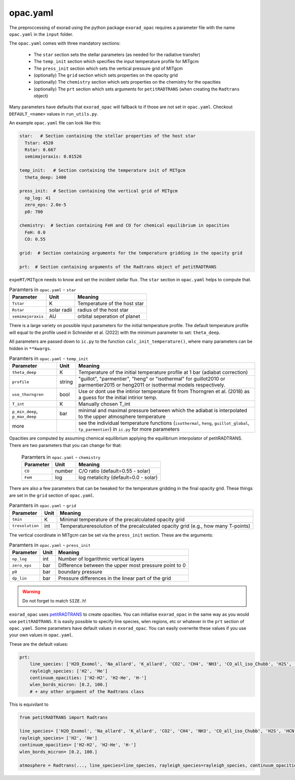 opac.yaml
^^^^^^^^^
The preproccessing of exorad using the python package ``exorad_opac`` requires a parameter file with the name ``opac.yaml`` in the ``input`` folder.

The ``opac.yaml`` comes with three mandatory sections:

 - The ``star`` section sets the stellar parameters (as needed for the radiative transfer)
 - The ``temp_init`` section which specifies the input temperature profile for MITgcm
 - The ``press_init`` section which sets the vertical pressure grid of MITgcm
 - (optionally) The ``grid`` section which sets properties on the opacity grid
 - (optionally) The ``chemistry`` section which sets properties on the chemistry for the opacities
 - (optionally) The ``prt`` section which sets arguments for ``petitRADTRANS`` (when creating the ``Radtrans`` object)

Many parameters have defaults that ``exorad_opac`` will fallback to if those are not set in ``opac.yaml``.
Checkout ``DEFAULT_<name>`` values in ``run_utils.py``.

An example ``opac.yaml`` file can look like this:

.. code:: yaml

    star:   # Section containing the stellar properties of the host star
      Tstar: 4520
      Rstar: 0.667
      semimajoraxis: 0.01526

    temp_init:   # Section containing the temperature init of MITgcm
      theta_deep: 1400

    press_init:  # Section containing the vertical grid of MITgcm
      np_log: 41
      zero_eps: 2.0e-5
      p0: 700

    chemistry:  # Section containing FeH and CO for chemical equilibrium in opacities
      FeH: 0.0
      CO: 0.55

    grid:  # Section containing arguments for the temperature gridding in the opacity grid

    prt:  # Section containing arguments of the Radtrans object of petitRADTRANS


``expeRT/MITgcm`` needs to know and set the incident stellar flux.
The ``star`` section in ``opac.yaml`` helps to compute that.

.. list-table:: Paramters in ``opac.yaml`` - ``star``
   :widths: auto
   :header-rows: 1

   * - Parameter
     - Unit
     - Meaning
   * - ``Tstar``
     - K
     - Temperature of the host star
   * - ``Rstar``
     - solar radii
     - radius of the host star
   * - ``semimajoraxis``
     - AU
     - orbital seperation of planet

There is a large variety on possible input parameters for the initial temperature profile.
The default temperature profile will equal to the profile used in Schneider et al. (2022) with the minimum parameter to set: ``theta_deep``.

All parameters are passed down to ``ic.py`` to the function ``calc_init_temperature()``, where many parameters can be hidden in ``**kwargs``.

.. list-table:: Paramters in ``opac.yaml`` - ``temp_init``
   :widths: auto
   :header-rows: 1

   * - Parameter
     - Unit
     - Meaning
   * - ``theta_deep``
     - K
     - Temperature of the initial temperature profile at 1 bar (adiabat correction)
   * - ``profile``
     - string
     - "guillot", "parmentier", "heng" or "isothermal" for guillot2010 or parmentier2015 or heng2011 or isothermal models respectively.
   * - ``use_thorngren``
     - bool
     - Use or dont use the intirior temperature fit from Thorngren et al. (2018) as a guess for the initial intirior temp.
   * - ``T_int``
     - K
     - Manually chosen T_int
   * - ``p_min_deep``, ``p_max_deep``
     - bar
     - minimal and maximal pressure between which the adiabat is interpolated to the upper atmosphere temperature
   * - more
     -
     - see the individual temperature functions (``isothermal``, ``heng``, ``guillot_global``, ``tp_parmentier``) in ``ic.py`` for more parameters

Opacities are computed by assuming chemical equilibrium applying the equilibrium interpolator of petitRADTRANS.
There are two parameters that you can change for that:

 .. list-table:: Paramters in ``opac.yaml`` - ``chemistry``
    :widths: auto
    :header-rows: 1

    * - Parameter
      - Unit
      - Meaning
    * - ``CO``
      - number
      - C/O ratio (default=0.55 - solar)
    * - ``FeH``
      - log
      - log metalicity (default=0.0 - solar)


There are also a few parameters that can be tweaked for the temperature gridding in the final opacity grid.
These things are set in the ``grid`` section of ``opac.yaml``.

.. list-table:: Paramters in ``opac.yaml`` - ``grid``
   :widths: auto
   :header-rows: 1

   * - Parameter
     - Unit
     - Meaning
   * - ``tmin``
     - K
     - Minimal temperature of the precalculated opacity grid
   * - ``tresolution``
     - int
     - Temperatureresolution of the precalculated opacity grid (e.g., how many T-points)

The vertical coordinate in MITgcm can be set via the ``press_init`` section. These are the arguments:

.. list-table:: Paramters in ``opac.yaml`` - ``press_init``
   :widths: auto
   :header-rows: 1

   * - Parameter
     - Unit
     - Meaning
   * - ``np_log``
     - int
     - Number of logarithmic vertical layers
   * - ``zero_eps``
     - bar
     - Difference between the upper most pressure point to 0
   * - ``p0``
     - bar
     - boundary pressure
   * - ``dp_lin``
     - bar
     - Pressure differences in the linear part of the grid


.. warning:: Do not forget to match ``SIZE.h``!


``exorad_opac`` uses `petitRADTRANS <https://petitradtrans.readthedocs.io/en/latest/>`_ to create opacities.
You can initialise ``exorad_opac`` in the same way as you would use ``petitRADTRANS``.
It is easily possible to specify line species, wlen regions, etc or whatever in the ``prt`` section of ``opac.yaml``.
Some parameters have default values in ``exorad_opac``.
You can easily overwrite these values if you use your own values in ``opac.yaml``.

These are the default values:

.. code:: yaml

   prt:
       line_species: ['H2O_Exomol', 'Na_allard', 'K_allard', 'CO2', 'CH4', 'NH3', 'CO_all_iso_Chubb', 'H2S', 'HCN', 'SiO', 'PH3', 'TiO_all_Exomol', 'VO', 'FeH']
       rayleigh_species: ['H2', 'He']
       continuum_opacities: ['H2-H2', 'H2-He', 'H-']
       wlen_bords_micron: [0.2, 100.]
       # + any other argument of the Radtrans class

This is equivilant to

.. code:: python

    from petitRADTRANS import Radtrans

    line_species= ['H2O_Exomol', 'Na_allard', 'K_allard', 'CO2', 'CH4', 'NH3', 'CO_all_iso_Chubb', 'H2S', 'HCN', 'SiO', 'PH3', 'TiO_all_Exomol', 'VO', 'FeH']
    rayleigh_species= ['H2', 'He']
    continuum_opacities= ['H2-H2', 'H2-He', 'H-']
    wlen_bords_micron= [0.2, 100.]

    atmosphere = Radtrans(..., line_species=line_species, rayleigh_species=rayleigh_species, continuum_opacities=continuum_opacities, wlen_bords_micron=wlen_bords_micron)

